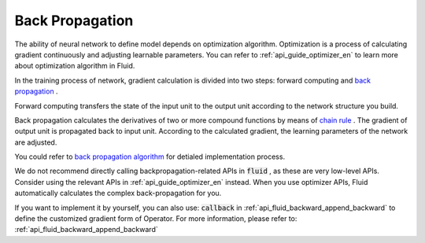 .. _api_guide_backward_en:


################
Back Propagation
################

The ability of neural network to define model depends on optimization algorithm. Optimization is a process of calculating gradient continuously and adjusting learnable parameters. You can refer to  :ref:`api_guide_optimizer_en` to learn more about optimization algorithm in Fluid.

In the training process of network, gradient calculation is divided into two steps: forward computing and `back propagation <https://en.wikipedia.org/wiki/Backpropagation>`_ .

Forward computing transfers the state of the input unit to the output unit according to the network structure you build.

Back propagation calculates the derivatives of two or more compound functions by means of `chain rule <https://en.wikipedia.org/wiki/Chain_rule>`_ . The gradient of output unit is propagated back to input unit. According to the calculated gradient, the learning parameters of the network are adjusted.


You could refer to `back propagation algorithm <http://deeplearning.stanford.edu/wiki/index.php/%E5%8F%8D%E5%90%91%E4%BC%A0%E5%AF%BC%E7%AE%97%E6%B3%95>`_ for detialed implementation process.

We do not recommend directly calling backpropagation-related APIs in  :code:`fluid` , as these are very low-level APIs. Consider using the relevant APIs in :ref:`api_guide_optimizer_en` instead. When you use optimizer APIs, Fluid automatically calculates the complex back-propagation for you.

If you want to implement it by yourself, you can also use: :code:`callback` in :ref:`api_fluid_backward_append_backward` to define the customized gradient form of Operator.
For more information, please refer to: :ref:`api_fluid_backward_append_backward`
